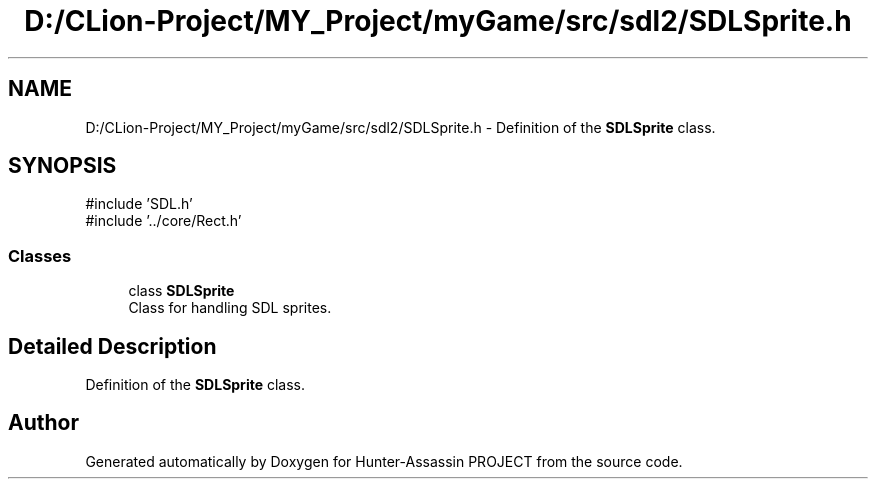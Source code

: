 .TH "D:/CLion-Project/MY_Project/myGame/src/sdl2/SDLSprite.h" 3 "Hunter-Assassin PROJECT" \" -*- nroff -*-
.ad l
.nh
.SH NAME
D:/CLion-Project/MY_Project/myGame/src/sdl2/SDLSprite.h \- Definition of the \fBSDLSprite\fP class\&.  

.SH SYNOPSIS
.br
.PP
\fR#include 'SDL\&.h'\fP
.br
\fR#include '\&.\&./core/Rect\&.h'\fP
.br

.SS "Classes"

.in +1c
.ti -1c
.RI "class \fBSDLSprite\fP"
.br
.RI "Class for handling SDL sprites\&. "
.in -1c
.SH "Detailed Description"
.PP 
Definition of the \fBSDLSprite\fP class\&. 


.SH "Author"
.PP 
Generated automatically by Doxygen for Hunter-Assassin PROJECT from the source code\&.
